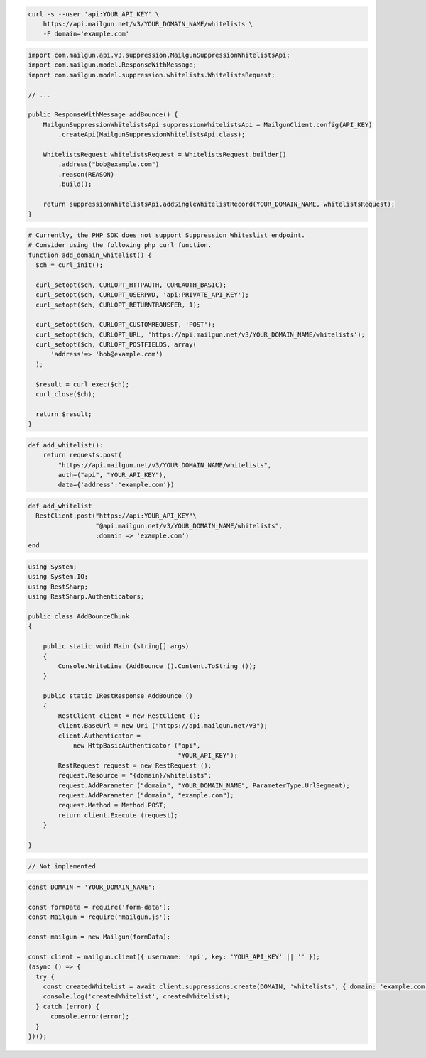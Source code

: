 
.. code-block:: bash

  curl -s --user 'api:YOUR_API_KEY' \
      https://api.mailgun.net/v3/YOUR_DOMAIN_NAME/whitelists \
      -F domain='example.com'

.. code-block:: java

    import com.mailgun.api.v3.suppression.MailgunSuppressionWhitelistsApi;
    import com.mailgun.model.ResponseWithMessage;
    import com.mailgun.model.suppression.whitelists.WhitelistsRequest;

    // ...

    public ResponseWithMessage addBounce() {
        MailgunSuppressionWhitelistsApi suppressionWhitelistsApi = MailgunClient.config(API_KEY)
            .createApi(MailgunSuppressionWhitelistsApi.class);

        WhitelistsRequest whitelistsRequest = WhitelistsRequest.builder()
            .address("bob@example.com")
            .reason(REASON)
            .build();

        return suppressionWhitelistsApi.addSingleWhitelistRecord(YOUR_DOMAIN_NAME, whitelistsRequest);
    }

.. code-block:: php

  # Currently, the PHP SDK does not support Suppression Whiteslist endpoint.
  # Consider using the following php curl function.
  function add_domain_whitelist() {
    $ch = curl_init();

    curl_setopt($ch, CURLOPT_HTTPAUTH, CURLAUTH_BASIC);
    curl_setopt($ch, CURLOPT_USERPWD, 'api:PRIVATE_API_KEY');
    curl_setopt($ch, CURLOPT_RETURNTRANSFER, 1);

    curl_setopt($ch, CURLOPT_CUSTOMREQUEST, 'POST');
    curl_setopt($ch, CURLOPT_URL, 'https://api.mailgun.net/v3/YOUR_DOMAIN_NAME/whitelists');
    curl_setopt($ch, CURLOPT_POSTFIELDS, array(
        'address'=> 'bob@example.com')
    );

    $result = curl_exec($ch);
    curl_close($ch);

    return $result;
  }

.. code-block:: py

 def add_whitelist():
     return requests.post(
         "https://api.mailgun.net/v3/YOUR_DOMAIN_NAME/whitelists",
         auth=("api", "YOUR_API_KEY"),
         data={'address':'example.com'})

.. code-block:: rb

 def add_whitelist
   RestClient.post("https://api:YOUR_API_KEY"\
                   "@api.mailgun.net/v3/YOUR_DOMAIN_NAME/whitelists",
                   :domain => 'example.com')
 end

.. code-block:: csharp

 using System;
 using System.IO;
 using RestSharp;
 using RestSharp.Authenticators;

 public class AddBounceChunk
 {

     public static void Main (string[] args)
     {
         Console.WriteLine (AddBounce ().Content.ToString ());
     }

     public static IRestResponse AddBounce ()
     {
         RestClient client = new RestClient ();
         client.BaseUrl = new Uri ("https://api.mailgun.net/v3");
         client.Authenticator =
             new HttpBasicAuthenticator ("api",
                                         "YOUR_API_KEY");
         RestRequest request = new RestRequest ();
         request.Resource = "{domain}/whitelists";
         request.AddParameter ("domain", "YOUR_DOMAIN_NAME", ParameterType.UrlSegment);
         request.AddParameter ("domain", "example.com");
         request.Method = Method.POST;
         return client.Execute (request);
     }

 }

.. code-block:: go

    // Not implemented

.. code-block:: js

  const DOMAIN = 'YOUR_DOMAIN_NAME';

  const formData = require('form-data');
  const Mailgun = require('mailgun.js');

  const mailgun = new Mailgun(formData);

  const client = mailgun.client({ username: 'api', key: 'YOUR_API_KEY' || '' });
  (async () => {
    try {
      const createdWhitelist = await client.suppressions.create(DOMAIN, 'whitelists', { domain: 'example.com' });
      console.log('createdWhitelist', createdWhitelist);
    } catch (error) {
        console.error(error);
    }
  })();

